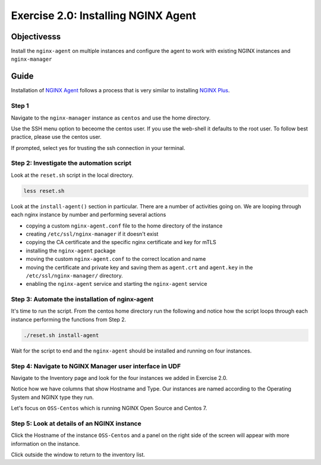 .. _2.0-install-agent:

Exercise 2.0: Installing NGINX Agent
####################################

Objectivesss
=========

Install the ``nginx-agent`` on multiple instances and configure 
the agent to work with existing NGINX instances and ``nginx-manager``

Guide
=====

Installation of `NGINX Agent <https://docs.nginx.com/nginx-instance-manager/getting-started/agent/>`__ 
follows a process that is very similar to installing 
`NGINX Plus <https://docs.nginx.com/nginx/admin-guide/installing-nginx/installing-nginx-plus/>`__.

Step 1
------

Navigate to the ``nginx-manager`` instance as ``centos`` and use the home directory.

Use the SSH menu option to beceome the centos user.  If you use the web-shell it 
defaults to the root user.  To follow best practice, please use the centos user.

.. image:: ../module1/UDF-select-ssh.png

If prompted, select yes for trusting the ssh connection in your terminal.

.. image:: ../module1/UDF-ssh.png

.. code-block:: shell-session
   :emphasize-lines: 1

   pwd
   /home/centos

Step 2: Investigate the automation script
-----------------------------------------

Look at the ``reset.sh`` script in the local directory.

.. code-block:: shell-session

   less reset.sh

Look at the ``install-agent()`` section in particular.
There are a number of activities going on.  We are looping through each 
nginx instance by number and performing several actions

- copying a custom ``nginx-agent.conf`` file to the home directory of the instance
- creating ``/etc/ssl/nginx-manager`` if it doesn't exist
- copying the CA certificate and the specific nginx certificate and key for mTLS
- installing the ``nginx-agent`` package
- moving the custom ``nginx-agent.conf`` to the correct location and name
- moving the certificate and private key and saving them as ``agent.crt`` and ``agent.key`` in the ``/etc/ssl/nginx-manager/`` directory.
- enabling the ``nginx-agent`` service and starting the ``nginx-agent`` service

Step 3: Automate the installation of nginx-agent
------------------------------------------------

It's time to run the script.  From the centos home directory run the following and notice 
how the script loops through each instance performing the functions from Step 2.

.. code-block:: shell-session

   ./reset.sh install-agent

Wait for the script to end and the ``nginx-agent`` should be installed and running on four instances.

Step 4: Navigate to NGINX Manager user interface in UDF
-------------------------------------------------------

Navigate to the Inventory page and look for the four instances we added in Exercise 2.0.

.. image:: ./UI-inventory-list.png

Notice how we have columns that show Hostname and Type. 
Our instances are named according to the Operating System and NGINX type they run.

Let's focus on ``OSS-Centos`` which is running NGINX Open Source and Centos 7.

Step 5: Look at details of an NGINX instance 
--------------------------------------------

Click the Hostname of the instance ``OSS-Centos`` and a panel on the right side of the screen will appear with more information on the instance.

.. image:: ./UI-details.png

Click outside the window to return to the inventory list.


